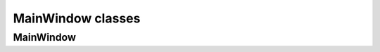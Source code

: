 ﻿MainWindow classes
==================

MainWindow
----------
.. doxygenclass:: GUI::MainWindow
   :project: FastCAE
   :members:
   :protected-members:
   :private-members: